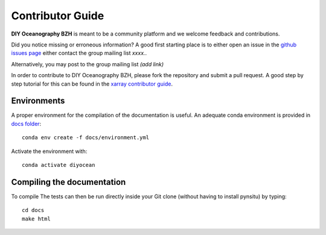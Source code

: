 .. _contributor_guide:

Contributor Guide
-----------------
**DIY Oceanography BZH** is meant to be a community platform and we welcome feedback and
contributions.

Did you notice missing or erroneous information? A good first starting place is to either
open an issue in the `github issues page <https://github.com/DIYOceanography/DIYOceanography_BZH/issues>`_ either contact the group mailing list *xxxx.*.

Alternatively, you may post to the group mailing list *(add link)*

In order to contribute to DIY Oceanography BZH, please fork the repository and submit a pull request.
A good step by step tutorial for this can be found in the
`xarray contributor guide <https://xarray.pydata.org/en/stable/contributing.html#working-with-the-code>`_.


Environments
^^^^^^^^^^^^
A proper environment for the compilation of the documentation is useful.
An adequate conda environment is provided in `docs folder <https://github.com/DIYOceanography/DIYOceanography_BZH/tree/main/docs>`_::

    conda env create -f docs/environment.yml

Activate the environment with::

    conda activate diyocean

Compiling the documentation
^^^^^^^^^^^^^^^^^^^^^^^^^^^

To compile The tests can then be run directly inside your Git clone (without having to install pynsitu) by typing::

    cd docs
    make html
